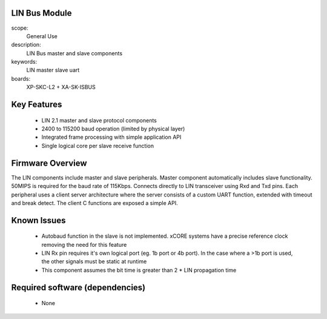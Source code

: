 
LIN Bus Module
==============

scope:
   General Use

description:
   LIN Bus master and slave components

keywords:
   LIN master slave uart

boards:
   XP-SKC-L2 + XA-SK-ISBUS 



Key Features
============

   * LIN 2.1 master and slave protocol components
   * 2400 to 115200 baud operation (limited by physical layer)
   * Integrated frame processing with simple application API
   * Single logical core per slave receive function
    

Firmware Overview
=================

The LIN components include master and slave peripherals. Master component automatically includes slave functionality. 50MIPS is required for the baud rate of 115Kbps. Connects directly to LIN transceiver using Rxd and Txd pins.
Each peripheral uses a client server architecture where the server consists of a custom UART function, extended with timeout and break detect. The client C functions are exposed a simple API.

Known Issues
============

   * Autobaud function in the slave is not implemented. xCORE systems
     have a precise reference clock removing the need for this feature
   * LIN Rx pin requires it's own logical port (eg. 1b port or 4b port). In the case where a >1b port is used, the other signals must be static at runtime
   * This component assumes the bit time is greater than 2 * LIN propagation time

   
Required software (dependencies)
================================

   * None
